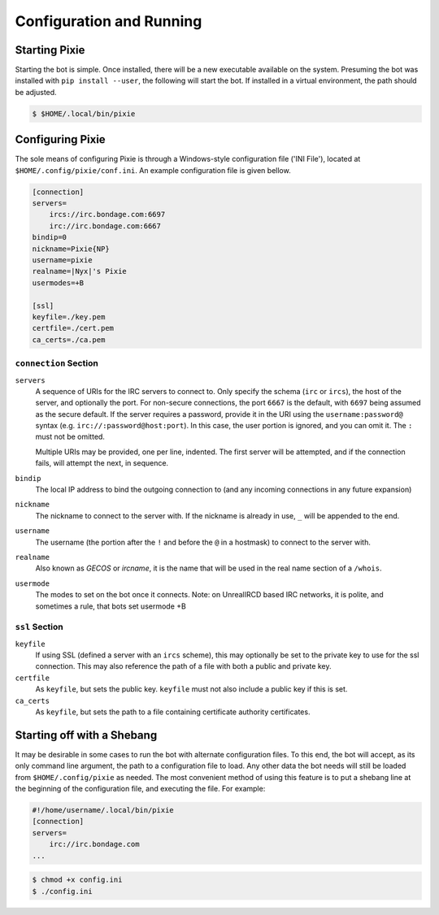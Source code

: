 Configuration and Running
#########################

Starting Pixie
==============

Starting the bot is simple.  Once installed, there will be a new executable
available on the system.  Presuming the bot was installed with ``pip install
--user``, the following will start the bot.  If installed in a virtual
environment, the path should be adjusted.

.. code-block:: bash

   $ $HOME/.local/bin/pixie

Configuring Pixie
=================

The sole means of configuring Pixie is through a Windows-style configuration
file ('INI File'), located at ``$HOME/.config/pixie/conf.ini``.  An example
configuration file is given bellow.

.. code-block:: ini

   [connection]
   servers=
       ircs://irc.bondage.com:6697
       irc://irc.bondage.com:6667
   bindip=0
   nickname=Pixie{NP}
   username=pixie
   realname=|Nyx|'s Pixie
   usermodes=+B
   
   [ssl]
   keyfile=./key.pem
   certfile=./cert.pem
   ca_certs=./ca.pem

``connection`` Section
----------------------

``servers``
  A sequence  of URIs for the IRC servers to connect to.  Only specify the
  schema (``irc`` or ``ircs``), the host of the server, and optionally the
  port.  For non-secure connections, the port ``6667`` is the default, with
  ``6697`` being assumed as the secure default.  If the server requires a
  password, provide it in the URI using the ``username:password@`` syntax (e.g.
  ``irc://:password@host:port``).  In this case, the user portion is ignored,
  and you can omit it.  The ``:`` must not be omitted.

  Multiple URIs may be provided, one per line, indented.  The first server will
  be attempted, and if the connection fails, will attempt the next, in
  sequence.

``bindip``
  The local IP address to bind the outgoing connection to (and any incoming
  connections in any future expansion)

``nickname``
  The nickname to connect to the server with.  If the nickname is already in
  use, ``_`` will be appended to the end.

``username``
  The username (the portion after the ``!`` and before the ``@`` in a hostmask)
  to connect to the server with.

``realname``
  Also known as `GECOS` or `ircname`, it is the name that will be used in the
  real name section of a ``/whois``.

``usermode``
  The modes to set on the bot once it connects.  Note: on UnrealIRCD based IRC
  networks, it is polite, and sometimes a rule, that bots set usermode +B

``ssl`` Section
---------------

``keyfile``
  If using SSL (defined a server with an ``ircs`` scheme), this may optionally
  be set to the private key to use for the ssl connection.  This may also
  reference the path of a file with both a public and private key.

``certfile``
  As ``keyfile``, but sets the public key.  ``keyfile`` must not also include a
  public key if this is set.

``ca_certs``
  As ``keyfile``, but sets the path to a file containing certificate authority
  certificates.

Starting off with a Shebang
===========================

It may be desirable in some cases to run the bot with alternate configuration
files.  To this end, the bot will accept, as its only command line argument,
the path to a configuration file to load.  Any other data the bot needs will
still be loaded from ``$HOME/.config/pixie`` as needed.  The most convenient
method of using this feature is to put a shebang line at the beginning of the
configuration file, and executing the file.  For example:

.. code-block:: ini

   #!/home/username/.local/bin/pixie
   [connection]
   servers=
       irc://irc.bondage.com
   ...

.. code-block:: bash

   $ chmod +x config.ini
   $ ./config.ini

